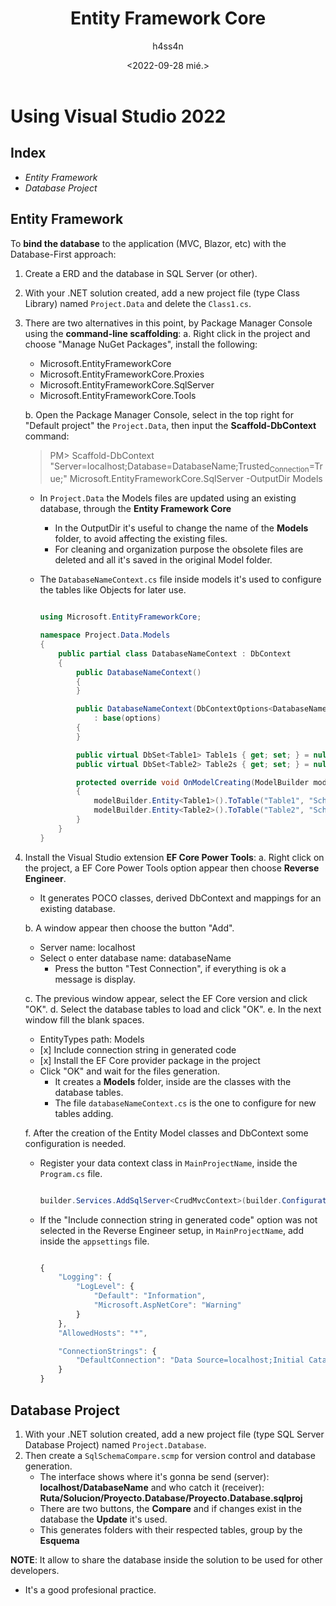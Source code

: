 #+TITLE:    Entity Framework Core
#+author:   h4ss4n
#+date:     <2022-09-28 mié.>

* Using Visual Studio 2022

** Index

- [[Entity Framework]]
- [[Database Project]]

** Entity Framework

To *bind the database* to the application (MVC, Blazor, etc) with the Database-First approach:

1. Create a ERD and the database in SQL Server (or other).
2. With your .NET solution created, add a new project file (type Class Library) named ~Project.Data~ and delete the ~Class1.cs~.
3. There are two alternatives in this point, by Package Manager Console using the *command-line scaffolding*:
   a. Right click in the project and choose "Manage NuGet Packages", install the following:
      - Microsoft.EntityFrameworkCore
      - Microsoft.EntityFrameworkCore.Proxies
      - Microsoft.EntityFrameworkCore.SqlServer
      - Microsoft.EntityFrameworkCore.Tools
   b. Open the Package Manager Console, select in the top right for "Default project" the ~Project.Data~, then input the *Scaffold-DbContext* command:

        #+begin_quote

            PM> Scaffold-DbContext "Server=localhost;Database=DatabaseName;Trusted_Connection=True;" Microsoft.EntityFrameworkCore.SqlServer -OutputDir Models

        #+end_quote

      - In ~Project.Data~ the Models files are updated using an existing database, through the *Entity Framework Core*
        + In the OutputDir it's useful to change the name of the *Models* folder, to avoid affecting the existing files.
        + For cleaning and organization purpose the obsolete files are deleted and all it's saved in the original Model folder.
      - The ~DatabaseNameContext.cs~ file inside models it's used to configure the tables like Objects for later use.

        #+begin_src csharp

          using Microsoft.EntityFrameworkCore;

          namespace Project.Data.Models
          {
              public partial class DatabaseNameContext : DbContext
              {
                  public DatabaseNameContext()
                  {
                  }

                  public DatabaseNameContext(DbContextOptions<DatabaseNameContext> options)
                      : base(options)
                  {
                  }

                  public virtual DbSet<Table1> Table1s { get; set; } = null!;
                  public virtual DbSet<Table2> Table2s { get; set; } = null!;

                  protected override void OnModelCreating(ModelBuilder modelBuilder)
                  {
                      modelBuilder.Entity<Table1>().ToTable("Table1", "SchemaName1");
                      modelBuilder.Entity<Table2>().ToTable("Table2", "SchemaName2");
                  }
              }
          }

        #+end_src

4. Install the Visual Studio extension *EF Core Power Tools*:
   a. Right click on the project, a EF Core Power Tools option appear then choose *Reverse Engineer*.
      - It generates POCO classes, derived DbContext and mappings for an existing database.
   b. A window appear then choose the button "Add".
      - Server name: localhost
      - Select o enter database name: databaseName
        + Press the button "Test Connection", if everything is ok a message is display.
   c. The previous window appear, select the EF Core version and click "OK".
   d. Select the database tables to load and click "OK".
   e. In the next window fill the blank spaces.
      - EntityTypes path: Models
      - [x] Include connection string in generated code
      - [x] Install the EF Core provider package in the project
      - Click "OK" and wait for the files generation.
        + It creates a *Models* folder, inside are the classes with the database tables.
        + The file ~databaseNameContext.cs~ is the one to configure for new tables adding.
   f. After the creation of the Entity Model classes and DbContext some configuration is needed.
      - Register your data context class in ~MainProjectName~, inside the ~Program.cs~ file.

       #+begin_src csharp

        builder.Services.AddSqlServer<CrudMvcContext>(builder.Configuration.GetConnectionString("DefaultConnection"));

       #+end_src

      - If the "Include connection string in generated code" option was not selected in the Reverse Engineer setup, in ~MainProjectName~, add inside the ~appsettings~ file.

        #+begin_src javascript

        {
            "Logging": {
                "LogLevel": {
                    "Default": "Information",
                    "Microsoft.AspNetCore": "Warning"
                }
            },
            "AllowedHosts": "*",

            "ConnectionStrings": {
                "DefaultConnection": "Data Source=localhost;Initial Catalog=CrudMvc;Integrated Security=True"
            }
        }

        #+end_src

** Database Project

1. With your .NET solution created, add a new project file (type SQL Server Database Project) named ~Project.Database~.
2. Then create a ~SqlSchemaCompare.scmp~ for version control and database generation.
   - The interface shows where it's gonna be send (server): *localhost/DatabaseName* and who catch it (receiver): *Ruta/Solucion/Proyecto.Database/Proyecto.Database.sqlproj*
   - There are two buttons, the *Compare* and if changes exist in the database the *Update* it's used.
   - This generates folders with their respected tables, group by the *Esquema*

*NOTE*: It allow to share the database inside the solution to be used for other developers.
        - It's a good profesional practice.
